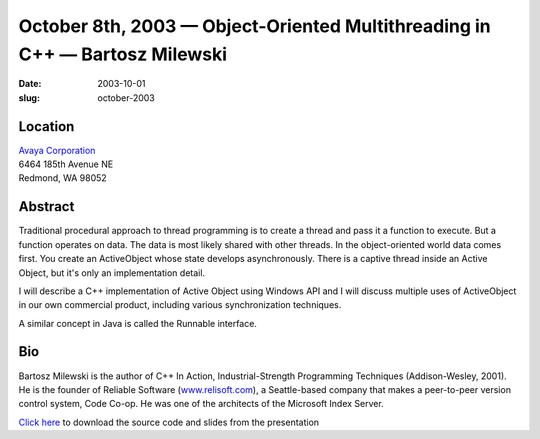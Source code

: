 October 8th, 2003 — Object-Oriented Multithreading in C++ — Bartosz Milewski
############################################################################

:date: 2003-10-01
:slug: october-2003

Location
~~~~~~~~

| `Avaya Corporation <http://www.avaya.com>`_
| 6464 185th Avenue NE
| Redmond, WA 98052

Abstract
~~~~~~~~

Traditional procedural approach to thread programming is to create a
thread and pass it a function to execute. But a function operates on
data. The data is most likely shared with other threads. In the
object-oriented world data comes first. You create an ActiveObject whose
state develops asynchronously. There is a captive thread inside an
Active Object, but it's only an implementation detail.

I will describe a C++ implementation of Active Object using Windows API
and I will discuss multiple uses of ActiveObject in our own commercial
product, including various synchronization techniques.

A similar concept in Java is called the Runnable interface.

Bio
~~~

Bartosz Milewski is the author of C++ In Action, Industrial-Strength
Programming Techniques (Addison-Wesley, 2001). He is the founder of
Reliable Software (`www.relisoft.com <http://www.relisoft.com>`_), a
Seattle-based company that makes a peer-to-peer version control system,
Code Co-op. He was one of the architects of the Microsoft Index Server.

`Click here </static/talks/2003/Bartosz.zip>`_
to download the source code and slides from the presentation
